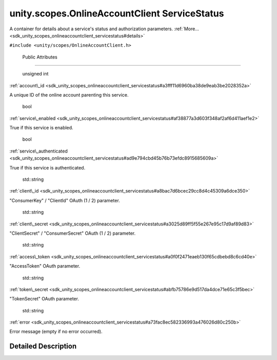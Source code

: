.. _sdk_unity_scopes_onlineaccountclient_servicestatus:
unity.scopes.OnlineAccountClient ServiceStatus
==============================================

A container for details about a service's status and authorization
parameters.
:ref:`More... <sdk_unity_scopes_onlineaccountclient_servicestatus#details>`

``#include <unity/scopes/OnlineAccountClient.h>``

        Public Attributes
-------------------------

        unsigned int 

:ref:`account\_id <sdk_unity_scopes_onlineaccountclient_servicestatus#a3fff11d6960ba38de9eab3be2028352a>`

 

| A unique ID of the online account parenting this service.

 

        bool 

:ref:`service\_enabled <sdk_unity_scopes_onlineaccountclient_servicestatus#af38877a3d603f348af2af6d411aef1e2>`

 

| True if this service is enabled.

 

        bool 

:ref:`service\_authenticated <sdk_unity_scopes_onlineaccountclient_servicestatus#ad9e794cbd45b76b73efdc8915685609a>`

 

| True if this service is authenticated.

 

        std::string 

:ref:`client\_id <sdk_unity_scopes_onlineaccountclient_servicestatus#a8bac7d6bcec29cc8d4c45309a6dce350>`

 

| "ConsumerKey" / "ClientId" OAuth (1 / 2) parameter.

 

        std::string 

:ref:`client\_secret <sdk_unity_scopes_onlineaccountclient_servicestatus#a3025d89ff5f55e267e95c17d9af89d83>`

 

| "ClientSecret" / "ConsumerSecret" OAuth (1 / 2) parameter.

 

        std::string 

:ref:`access\_token <sdk_unity_scopes_onlineaccountclient_servicestatus#a0f0f2471eaeb130f65cdbebd8c6cd40e>`

 

| "AccessToken" OAuth parameter.

 

        std::string 

:ref:`token\_secret <sdk_unity_scopes_onlineaccountclient_servicestatus#abfb75786e9d517da4dce71e65c3f5bec>`

 

| "TokenSecret" OAuth parameter.

 

        std::string 

:ref:`error <sdk_unity_scopes_onlineaccountclient_servicestatus#a73fac8ec582336993a476026d80c250b>`

 

| Error message (empty if no error occurred).

 

Detailed Description
--------------------

